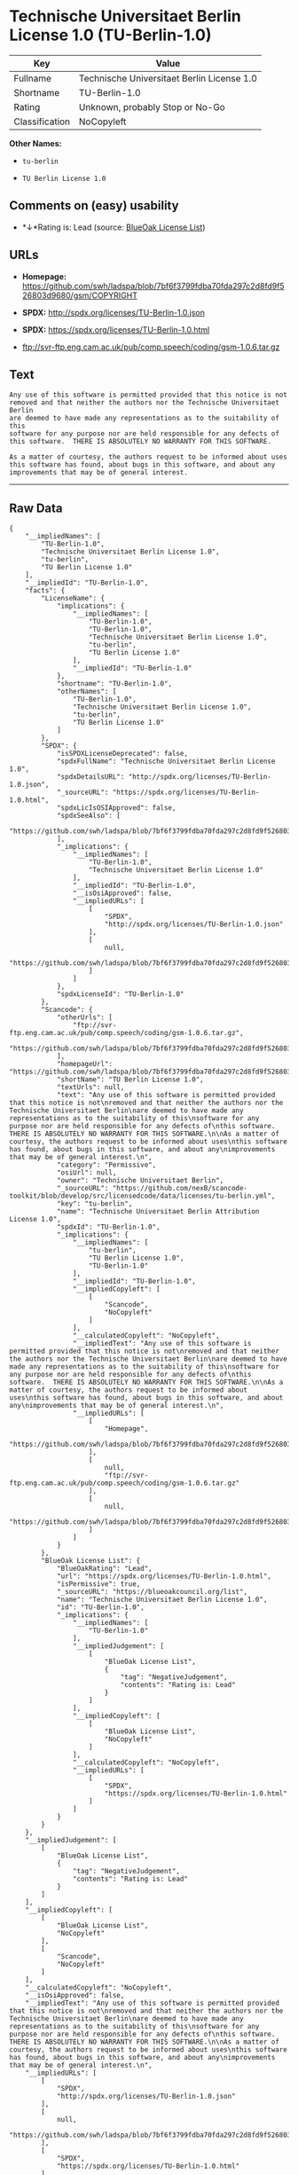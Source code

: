 * Technische Universitaet Berlin License 1.0 (TU-Berlin-1.0)

| Key              | Value                                        |
|------------------+----------------------------------------------|
| Fullname         | Technische Universitaet Berlin License 1.0   |
| Shortname        | TU-Berlin-1.0                                |
| Rating           | Unknown, probably Stop or No-Go              |
| Classification   | NoCopyleft                                   |

*Other Names:*

- =tu-berlin=

- =TU Berlin License 1.0=

** Comments on (easy) usability

- *↓*Rating is: Lead (source: [[https://blueoakcouncil.org/list][BlueOak
  License List]])

** URLs

- *Homepage:*
  https://github.com/swh/ladspa/blob/7bf6f3799fdba70fda297c2d8fd9f526803d9680/gsm/COPYRIGHT

- *SPDX:* http://spdx.org/licenses/TU-Berlin-1.0.json

- *SPDX:* https://spdx.org/licenses/TU-Berlin-1.0.html

- ftp://svr-ftp.eng.cam.ac.uk/pub/comp.speech/coding/gsm-1.0.6.tar.gz

** Text

#+BEGIN_EXAMPLE
    Any use of this software is permitted provided that this notice is not
    removed and that neither the authors nor the Technische Universitaet Berlin
    are deemed to have made any representations as to the suitability of this
    software for any purpose nor are held responsible for any defects of
    this software.  THERE IS ABSOLUTELY NO WARRANTY FOR THIS SOFTWARE.

    As a matter of courtesy, the authors request to be informed about uses
    this software has found, about bugs in this software, and about any
    improvements that may be of general interest.
#+END_EXAMPLE

--------------

** Raw Data

#+BEGIN_EXAMPLE
    {
        "__impliedNames": [
            "TU-Berlin-1.0",
            "Technische Universitaet Berlin License 1.0",
            "tu-berlin",
            "TU Berlin License 1.0"
        ],
        "__impliedId": "TU-Berlin-1.0",
        "facts": {
            "LicenseName": {
                "implications": {
                    "__impliedNames": [
                        "TU-Berlin-1.0",
                        "TU-Berlin-1.0",
                        "Technische Universitaet Berlin License 1.0",
                        "tu-berlin",
                        "TU Berlin License 1.0"
                    ],
                    "__impliedId": "TU-Berlin-1.0"
                },
                "shortname": "TU-Berlin-1.0",
                "otherNames": [
                    "TU-Berlin-1.0",
                    "Technische Universitaet Berlin License 1.0",
                    "tu-berlin",
                    "TU Berlin License 1.0"
                ]
            },
            "SPDX": {
                "isSPDXLicenseDeprecated": false,
                "spdxFullName": "Technische Universitaet Berlin License 1.0",
                "spdxDetailsURL": "http://spdx.org/licenses/TU-Berlin-1.0.json",
                "_sourceURL": "https://spdx.org/licenses/TU-Berlin-1.0.html",
                "spdxLicIsOSIApproved": false,
                "spdxSeeAlso": [
                    "https://github.com/swh/ladspa/blob/7bf6f3799fdba70fda297c2d8fd9f526803d9680/gsm/COPYRIGHT"
                ],
                "_implications": {
                    "__impliedNames": [
                        "TU-Berlin-1.0",
                        "Technische Universitaet Berlin License 1.0"
                    ],
                    "__impliedId": "TU-Berlin-1.0",
                    "__isOsiApproved": false,
                    "__impliedURLs": [
                        [
                            "SPDX",
                            "http://spdx.org/licenses/TU-Berlin-1.0.json"
                        ],
                        [
                            null,
                            "https://github.com/swh/ladspa/blob/7bf6f3799fdba70fda297c2d8fd9f526803d9680/gsm/COPYRIGHT"
                        ]
                    ]
                },
                "spdxLicenseId": "TU-Berlin-1.0"
            },
            "Scancode": {
                "otherUrls": [
                    "ftp://svr-ftp.eng.cam.ac.uk/pub/comp.speech/coding/gsm-1.0.6.tar.gz",
                    "https://github.com/swh/ladspa/blob/7bf6f3799fdba70fda297c2d8fd9f526803d9680/gsm/COPYRIGHT"
                ],
                "homepageUrl": "https://github.com/swh/ladspa/blob/7bf6f3799fdba70fda297c2d8fd9f526803d9680/gsm/COPYRIGHT",
                "shortName": "TU Berlin License 1.0",
                "textUrls": null,
                "text": "Any use of this software is permitted provided that this notice is not\nremoved and that neither the authors nor the Technische Universitaet Berlin\nare deemed to have made any representations as to the suitability of this\nsoftware for any purpose nor are held responsible for any defects of\nthis software.  THERE IS ABSOLUTELY NO WARRANTY FOR THIS SOFTWARE.\n\nAs a matter of courtesy, the authors request to be informed about uses\nthis software has found, about bugs in this software, and about any\nimprovements that may be of general interest.\n",
                "category": "Permissive",
                "osiUrl": null,
                "owner": "Technische Universitaet Berlin",
                "_sourceURL": "https://github.com/nexB/scancode-toolkit/blob/develop/src/licensedcode/data/licenses/tu-berlin.yml",
                "key": "tu-berlin",
                "name": "Technische Universitaet Berlin Attribution License 1.0",
                "spdxId": "TU-Berlin-1.0",
                "_implications": {
                    "__impliedNames": [
                        "tu-berlin",
                        "TU Berlin License 1.0",
                        "TU-Berlin-1.0"
                    ],
                    "__impliedId": "TU-Berlin-1.0",
                    "__impliedCopyleft": [
                        [
                            "Scancode",
                            "NoCopyleft"
                        ]
                    ],
                    "__calculatedCopyleft": "NoCopyleft",
                    "__impliedText": "Any use of this software is permitted provided that this notice is not\nremoved and that neither the authors nor the Technische Universitaet Berlin\nare deemed to have made any representations as to the suitability of this\nsoftware for any purpose nor are held responsible for any defects of\nthis software.  THERE IS ABSOLUTELY NO WARRANTY FOR THIS SOFTWARE.\n\nAs a matter of courtesy, the authors request to be informed about uses\nthis software has found, about bugs in this software, and about any\nimprovements that may be of general interest.\n",
                    "__impliedURLs": [
                        [
                            "Homepage",
                            "https://github.com/swh/ladspa/blob/7bf6f3799fdba70fda297c2d8fd9f526803d9680/gsm/COPYRIGHT"
                        ],
                        [
                            null,
                            "ftp://svr-ftp.eng.cam.ac.uk/pub/comp.speech/coding/gsm-1.0.6.tar.gz"
                        ],
                        [
                            null,
                            "https://github.com/swh/ladspa/blob/7bf6f3799fdba70fda297c2d8fd9f526803d9680/gsm/COPYRIGHT"
                        ]
                    ]
                }
            },
            "BlueOak License List": {
                "BlueOakRating": "Lead",
                "url": "https://spdx.org/licenses/TU-Berlin-1.0.html",
                "isPermissive": true,
                "_sourceURL": "https://blueoakcouncil.org/list",
                "name": "Technische Universitaet Berlin License 1.0",
                "id": "TU-Berlin-1.0",
                "_implications": {
                    "__impliedNames": [
                        "TU-Berlin-1.0"
                    ],
                    "__impliedJudgement": [
                        [
                            "BlueOak License List",
                            {
                                "tag": "NegativeJudgement",
                                "contents": "Rating is: Lead"
                            }
                        ]
                    ],
                    "__impliedCopyleft": [
                        [
                            "BlueOak License List",
                            "NoCopyleft"
                        ]
                    ],
                    "__calculatedCopyleft": "NoCopyleft",
                    "__impliedURLs": [
                        [
                            "SPDX",
                            "https://spdx.org/licenses/TU-Berlin-1.0.html"
                        ]
                    ]
                }
            }
        },
        "__impliedJudgement": [
            [
                "BlueOak License List",
                {
                    "tag": "NegativeJudgement",
                    "contents": "Rating is: Lead"
                }
            ]
        ],
        "__impliedCopyleft": [
            [
                "BlueOak License List",
                "NoCopyleft"
            ],
            [
                "Scancode",
                "NoCopyleft"
            ]
        ],
        "__calculatedCopyleft": "NoCopyleft",
        "__isOsiApproved": false,
        "__impliedText": "Any use of this software is permitted provided that this notice is not\nremoved and that neither the authors nor the Technische Universitaet Berlin\nare deemed to have made any representations as to the suitability of this\nsoftware for any purpose nor are held responsible for any defects of\nthis software.  THERE IS ABSOLUTELY NO WARRANTY FOR THIS SOFTWARE.\n\nAs a matter of courtesy, the authors request to be informed about uses\nthis software has found, about bugs in this software, and about any\nimprovements that may be of general interest.\n",
        "__impliedURLs": [
            [
                "SPDX",
                "http://spdx.org/licenses/TU-Berlin-1.0.json"
            ],
            [
                null,
                "https://github.com/swh/ladspa/blob/7bf6f3799fdba70fda297c2d8fd9f526803d9680/gsm/COPYRIGHT"
            ],
            [
                "SPDX",
                "https://spdx.org/licenses/TU-Berlin-1.0.html"
            ],
            [
                "Homepage",
                "https://github.com/swh/ladspa/blob/7bf6f3799fdba70fda297c2d8fd9f526803d9680/gsm/COPYRIGHT"
            ],
            [
                null,
                "ftp://svr-ftp.eng.cam.ac.uk/pub/comp.speech/coding/gsm-1.0.6.tar.gz"
            ]
        ]
    }
#+END_EXAMPLE